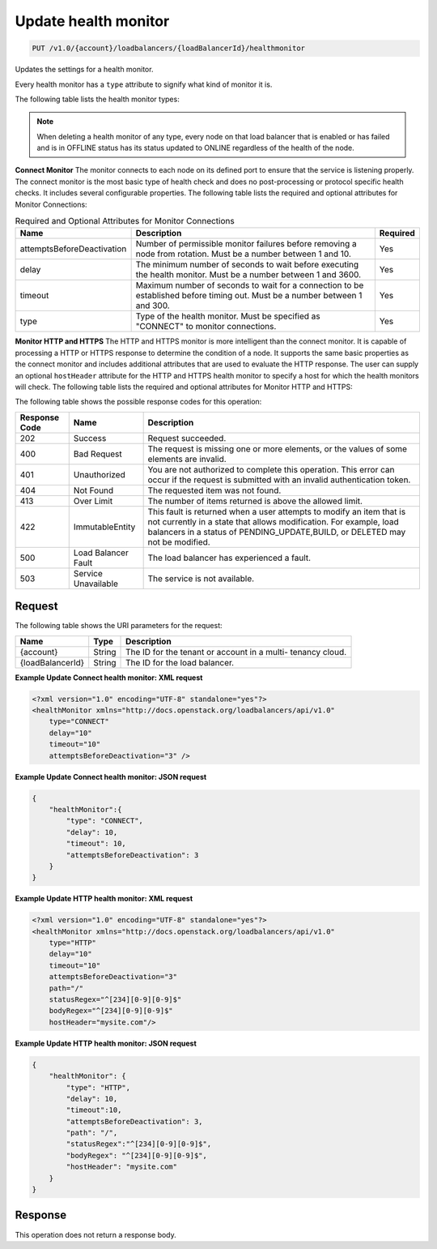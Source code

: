 .. _put-update-health-monitor:

Update health monitor
~~~~~~~~~~~~~~~~~~~~~

.. code::

    PUT /v1.0/{account}/loadbalancers/{loadBalancerId}/healthmonitor

Updates the settings for a health monitor.

Every health monitor has a ``type`` attribute to signify what kind of monitor
it is.

The following table lists the health monitor types:

.. table:: Health monitor types

    +---------------------------------------+--------------------------------------+
    |Name                                   |Description                           |
    +=======================================+======================================+
    |CONNECT                                |Health monitor is a connect monitor.  |
    +---------------------------------------+--------------------------------------+
    |HTTP                                   |Health monitor is a HTTP monitor.    |
    +---------------------------------------+--------------------------------------+
    |HTTPS                                  |Health monitor is a HTTPS monitor.   |
    +---------------------------------------+--------------------------------------+

.. note::

   When deleting a health monitor of any type, every node on that load balancer
   that is enabled or has failed and is in OFFLINE status has its status updated
   to ONLINE regardless of the health of the node.

**Connect Monitor** The monitor connects to each node on its defined port to
ensure that the service is listening properly. The connect monitor is the most
basic type of health check and does no post-processing or protocol specific
health checks. It includes several configurable properties. The following
table lists the required and optional attributes for Monitor Connections:

.. table:: Required and Optional Attributes for Monitor Connections

    +---------------------------+-------------------------+------------------------+
    |Name                       |Description              |Required                |
    +===========================+=========================+========================+
    |attemptsBeforeDeactivation |Number of permissible    |Yes                     |
    |                           |monitor failures before  |                        |
    |                           |removing a node from     |                        |
    |                           |rotation. Must be a      |                        |
    |                           |number between 1 and 10. |                        |
    +---------------------------+-------------------------+------------------------+
    |delay                      |The minimum number of    |Yes                     |
    |                           |seconds to wait before   |                        |
    |                           |executing the health     |                        |
    |                           |monitor. Must be a       |                        |
    |                           |number between 1 and     |                        |
    |                           |3600.                    |                        |
    +---------------------------+-------------------------+------------------------+
    |timeout                    |Maximum number of        |Yes                     |
    |                           |seconds to wait for a    |                        |
    |                           |connection to be         |                        |
    |                           |established before       |                        |
    |                           |timing out. Must be a    |                        |
    |                           |number between 1 and 300.|                        |
    +---------------------------+-------------------------+------------------------+
    |type                       |Type of the health       |Yes                     |
    |                           |monitor. Must be         |                        |
    |                           |specified as "CONNECT"   |                        |
    |                           |to monitor connections.  |                        |
    +---------------------------+-------------------------+------------------------+

**Monitor HTTP and HTTPS**  The HTTP and HTTPS monitor is more intelligent than
the connect monitor. It is capable of processing a HTTP or HTTPS response to
determine the condition of a node. It supports the same basic properties as
the connect monitor and includes additional attributes that are used to
evaluate the HTTP response. The user can supply an optional ``hostHeader``
attribute for the HTTP and HTTPS health monitor to specify a host for which
the health monitors will check. The following table lists the required and
optional attributes for Monitor HTTP and HTTPS:

.. table:: Required and Optional Attributes for Monitor HTTP and HTTPS

    +---------------------------+---------------------------------+----------------+
    |Name                       |Description                      |Required        |
    +===========================+=================================+================+
    |attemptsBeforeDeactivation |Number of permissible monitor    |Yes             |
    |                           |failures before removing a node  |                |
    |                           |from rotation. Must be a number  |                |
    |                           |between 1 and 10.                |                |
    +---------------------------+---------------------------------+----------------+
    |bodyRegex                  |A regular expression that will   |No              |
    |                           |be used to evaluate the contents |                |
    |                           |of the body of the response. For |                |
    |                           |example you could use the        |                |
    |                           |regular expression               |                |
    |                           |"^.*(Unauthorized|Forbidden|Not  |                |
    |                           |Found|Timeout|Server Error).*$"  |                |
    |                           |to look for any of those         |                |
    |                           |potentially problematic strings  |                |
    |                           |in the body of the response or   |                |
    |                           |use the regular expression       |                |
    |                           |"^success$" to look for the      |                |
    |                           |string "success".                |                |
    |                           |                                 |                |
    |                           |**Note:**                        |                |
    |                           |The                              |                |
    |                           |system only evaluates the first  |                |
    |                           |2048 bytes of the response       |                |
    |                           |against the bodyRegex that is    |                |
    |                           |specified, so you will want to   |                |
    |                           |test accordingly. To debug the   |                |
    |                           |HTTP/HTTPS health monitoring you |                |
    |                           |will want to test the bodyRegex  |                |
    |                           |against the IP of the node(s)    |                |
    |                           |that are being disabled. You can |                |
    |                           |use the following cURL command   |                |
    |                           |to see what the health           |                |
    |                           |monitoring analyzes: curl -s -r  |                |
    |                           |0-2048 https://YOUR_IP_ADDRESS | |                |
    |                           |head -c 2048 | egrep             |                |
    |                           |"YOUR_REGULAR_EXPRESSION"        |                |
    +---------------------------+---------------------------------+----------------+
    |delay                      |The minimum number of seconds to |Yes             |
    |                           |wait before executing the health |                |
    |                           |monitor. Must be a number        |                |
    |                           |between 1 and 3600.              |                |
    +---------------------------+---------------------------------+----------------+
    |hostHeader                 |The name of a host for which the |No              |
    |                           |health monitors will check.      |                |
    +---------------------------+---------------------------------+----------------+
    |path                       |The HTTP path that will be used  |Yes             |
    |                           |in the sample request.           |                |
    +---------------------------+---------------------------------+----------------+
    |statusRegex                |A regular expression that will   |Yes             |
    |                           |be used to evaluate the HTTP     |                |
    |                           |status code returned in the      |                |
    |                           |response.                        |                |
    +---------------------------+---------------------------------+----------------+
    |timeout                    |Maximum number of seconds to     |Yes             |
    |                           |wait for a connection to be      |                |
    |                           |established before timing out.   |                |
    |                           |Must be a number between 1 and   |                |
    |                           |300.                             |                |
    +---------------------------+---------------------------------+----------------+
    |type                       |Type of the health monitor. Must |Yes             |
    |                           |be specified as "HTTP" to        |                |
    |                           |monitor a HTTP response or      |                |
    |                           |"HTTPS" to monitor a HTTPS      |                |
    |                           |response.                        |                |
    +---------------------------+---------------------------------+----------------+

The following table shows the possible response codes for this operation:

+--------------------------+-------------------------+-------------------------+
|Response Code             |Name                     |Description              |
+==========================+=========================+=========================+
|202                       |Success                  |Request succeeded.       |
+--------------------------+-------------------------+-------------------------+
|400                       |Bad Request              |The request is missing   |
|                          |                         |one or more elements, or |
|                          |                         |the values of some       |
|                          |                         |elements are invalid.    |
+--------------------------+-------------------------+-------------------------+
|401                       |Unauthorized             |You are not authorized   |
|                          |                         |to complete this         |
|                          |                         |operation. This error    |
|                          |                         |can occur if the request |
|                          |                         |is submitted with an     |
|                          |                         |invalid authentication   |
|                          |                         |token.                   |
+--------------------------+-------------------------+-------------------------+
|404                       |Not Found                |The requested item was   |
|                          |                         |not found.               |
+--------------------------+-------------------------+-------------------------+
|413                       |Over Limit               |The number of items      |
|                          |                         |returned is above the    |
|                          |                         |allowed limit.           |
+--------------------------+-------------------------+-------------------------+
|422                       |ImmutableEntity          |This fault is returned   |
|                          |                         |when a user attempts to  |
|                          |                         |modify an item that is   |
|                          |                         |not currently in a state |
|                          |                         |that allows              |
|                          |                         |modification. For        |
|                          |                         |example, load balancers  |
|                          |                         |in a status of           |
|                          |                         |PENDING_UPDATE,BUILD, or |
|                          |                         |DELETED may not be       |
|                          |                         |modified.                |
+--------------------------+-------------------------+-------------------------+
|500                       |Load Balancer Fault      |The load balancer has    |
|                          |                         |experienced a fault.     |
+--------------------------+-------------------------+-------------------------+
|503                       |Service Unavailable      |The service is not       |
|                          |                         |available.               |
+--------------------------+-------------------------+-------------------------+

Request
-------

The following table shows the URI parameters for the request:

+--------------------------+-------------------------+-------------------------+
|Name                      |Type                     |Description              |
+==========================+=========================+=========================+
|{account}                 |String                   |The ID for the tenant or |
|                          |                         |account in a multi-      |
|                          |                         |tenancy cloud.           |
+--------------------------+-------------------------+-------------------------+
|{loadBalancerId}          |String                   |The ID for the load      |
|                          |                         |balancer.                |
+--------------------------+-------------------------+-------------------------+


**Example Update Connect health monitor: XML request**

.. code::

    <?xml version="1.0" encoding="UTF-8" standalone="yes"?>
    <healthMonitor xmlns="http://docs.openstack.org/loadbalancers/api/v1.0"
        type="CONNECT"
        delay="10"
        timeout="10"
        attemptsBeforeDeactivation="3" />

**Example Update Connect health monitor: JSON request**

.. code::

    {
        "healthMonitor":{
            "type": "CONNECT",
            "delay": 10,
            "timeout": 10,
            "attemptsBeforeDeactivation": 3
        }
    }

**Example Update HTTP health monitor: XML request**

.. code::

    <?xml version="1.0" encoding="UTF-8" standalone="yes"?>
    <healthMonitor xmlns="http://docs.openstack.org/loadbalancers/api/v1.0"
        type="HTTP"
        delay="10"
        timeout="10"
        attemptsBeforeDeactivation="3"
        path="/"
        statusRegex="^[234][0-9][0-9]$"
        bodyRegex="^[234][0-9][0-9]$"
        hostHeader="mysite.com"/>

**Example Update HTTP health monitor: JSON request**

.. code::

    {
        "healthMonitor": {
            "type": "HTTP",
            "delay": 10,
            "timeout":10,
            "attemptsBeforeDeactivation": 3,
            "path": "/",
            "statusRegex":"^[234][0-9][0-9]$",
            "bodyRegex": "^[234][0-9][0-9]$",
            "hostHeader": "mysite.com"
        }
    }

Response
--------


This operation does not return a response body.
